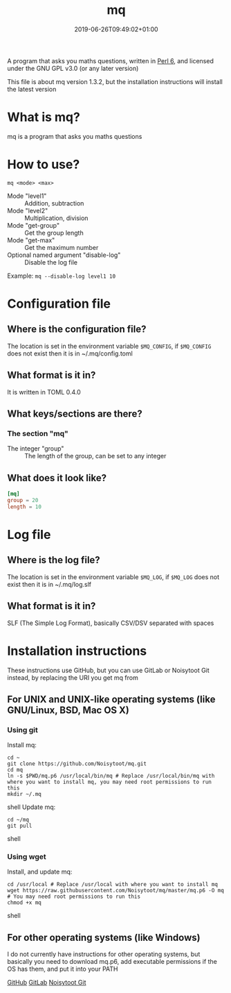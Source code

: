 #+TITLE: mq
#+DATE: 2019-06-26T09:49:02+01:00
#+DRAFT: false
#+CATEGORIES[]: about programs documentation projects
#+TAGS[]: mq perl6 maths

A program that asks you maths questions, written in [[https://perl6.org/][Perl 6]], and licensed under the GNU GPL v3.0 (or any later version)

This file is about mq version 1.3.2, but the installation instructions will install the latest version

* What is mq?
  mq is a program that asks you maths questions

* How to use?
  ~mq <mode> <max>~
  - Mode "level1" :: Addition, subtraction
  - Mode "level2" :: Multiplication, division
  - Mode "get-group" :: Get the group length
  - Mode "get-max" :: Get the maximum number
  - Optional named argument "disable-log" :: Disable the log file
  Example: ~mq --disable-log level1 10~

* Configuration file
** Where is the configuration file?
   The location is set in the environment variable ~$MQ_CONFIG~, if ~$MQ_CONFIG~ does not exist then it is in ~/.mq/config.toml

** What format is it in?
   It is written in TOML 0.4.0

** What keys/sections are there?
*** The section "mq"
    - The integer "group" :: The length of the group, can be set to any integer

** What does it look like?
   #+BEGIN_SRC toml
   [mq]
   group = 20
   length = 10
   #+END_SRC

* Log file
** Where is the log file?
   The location is set in the environment variable ~$MQ_LOG~, if ~$MQ_LOG~ does not exist then it is in ~/.mq/log.slf

** What format is it in?
   SLF (The Simple Log Format), basically CSV/DSV separated with spaces

* Installation instructions
  These instructions use GitHub, but you can use GitLab or Noisytoot Git instead, by replacing the URI you get mq from

** For UNIX and UNIX-like operating systems (like GNU/Linux, BSD, Mac OS X)
*** Using git
    Install mq:
    
    #+BEGIN_SRC shell
    cd ~
    git clone https://github.com/Noisytoot/mq.git
    cd mq
    ln -s $PWD/mq.p6 /usr/local/bin/mq # Replace /usr/local/bin/mq with where you want to install mq, you may need root permissions to run this
    mkdir ~/.mq
    #+END_SRC shell
    Update mq:
    
    #+BEGIN_SRC shell
    cd ~/mq
    git pull
    #+END_SRC shell

*** Using wget
    Install, and update mq:
    
    #+BEGIN_SRC shell
    cd /usr/local # Replace /usr/local with where you want to install mq
    wget https://raw.githubusercontent.com/Noisytoot/mq/master/mq.p6 -O mq # You may need root permissions to run this
    chmod +x mq
    #+END_SRC shell

** For other operating systems (like Windows)
   I do not currently have instructions for other operating systems,
   but basically you need to download mq.p6, add executable permissions if the OS has them, and put it into your PATH

[[https://github.com/Noisytoot/mq][GitHub]]
[[https://gitlab.com/noisytoot/mq][GitLab]]
[[https://git.noisytoot.org/noisytoot/mq][Noisytoot Git]]
